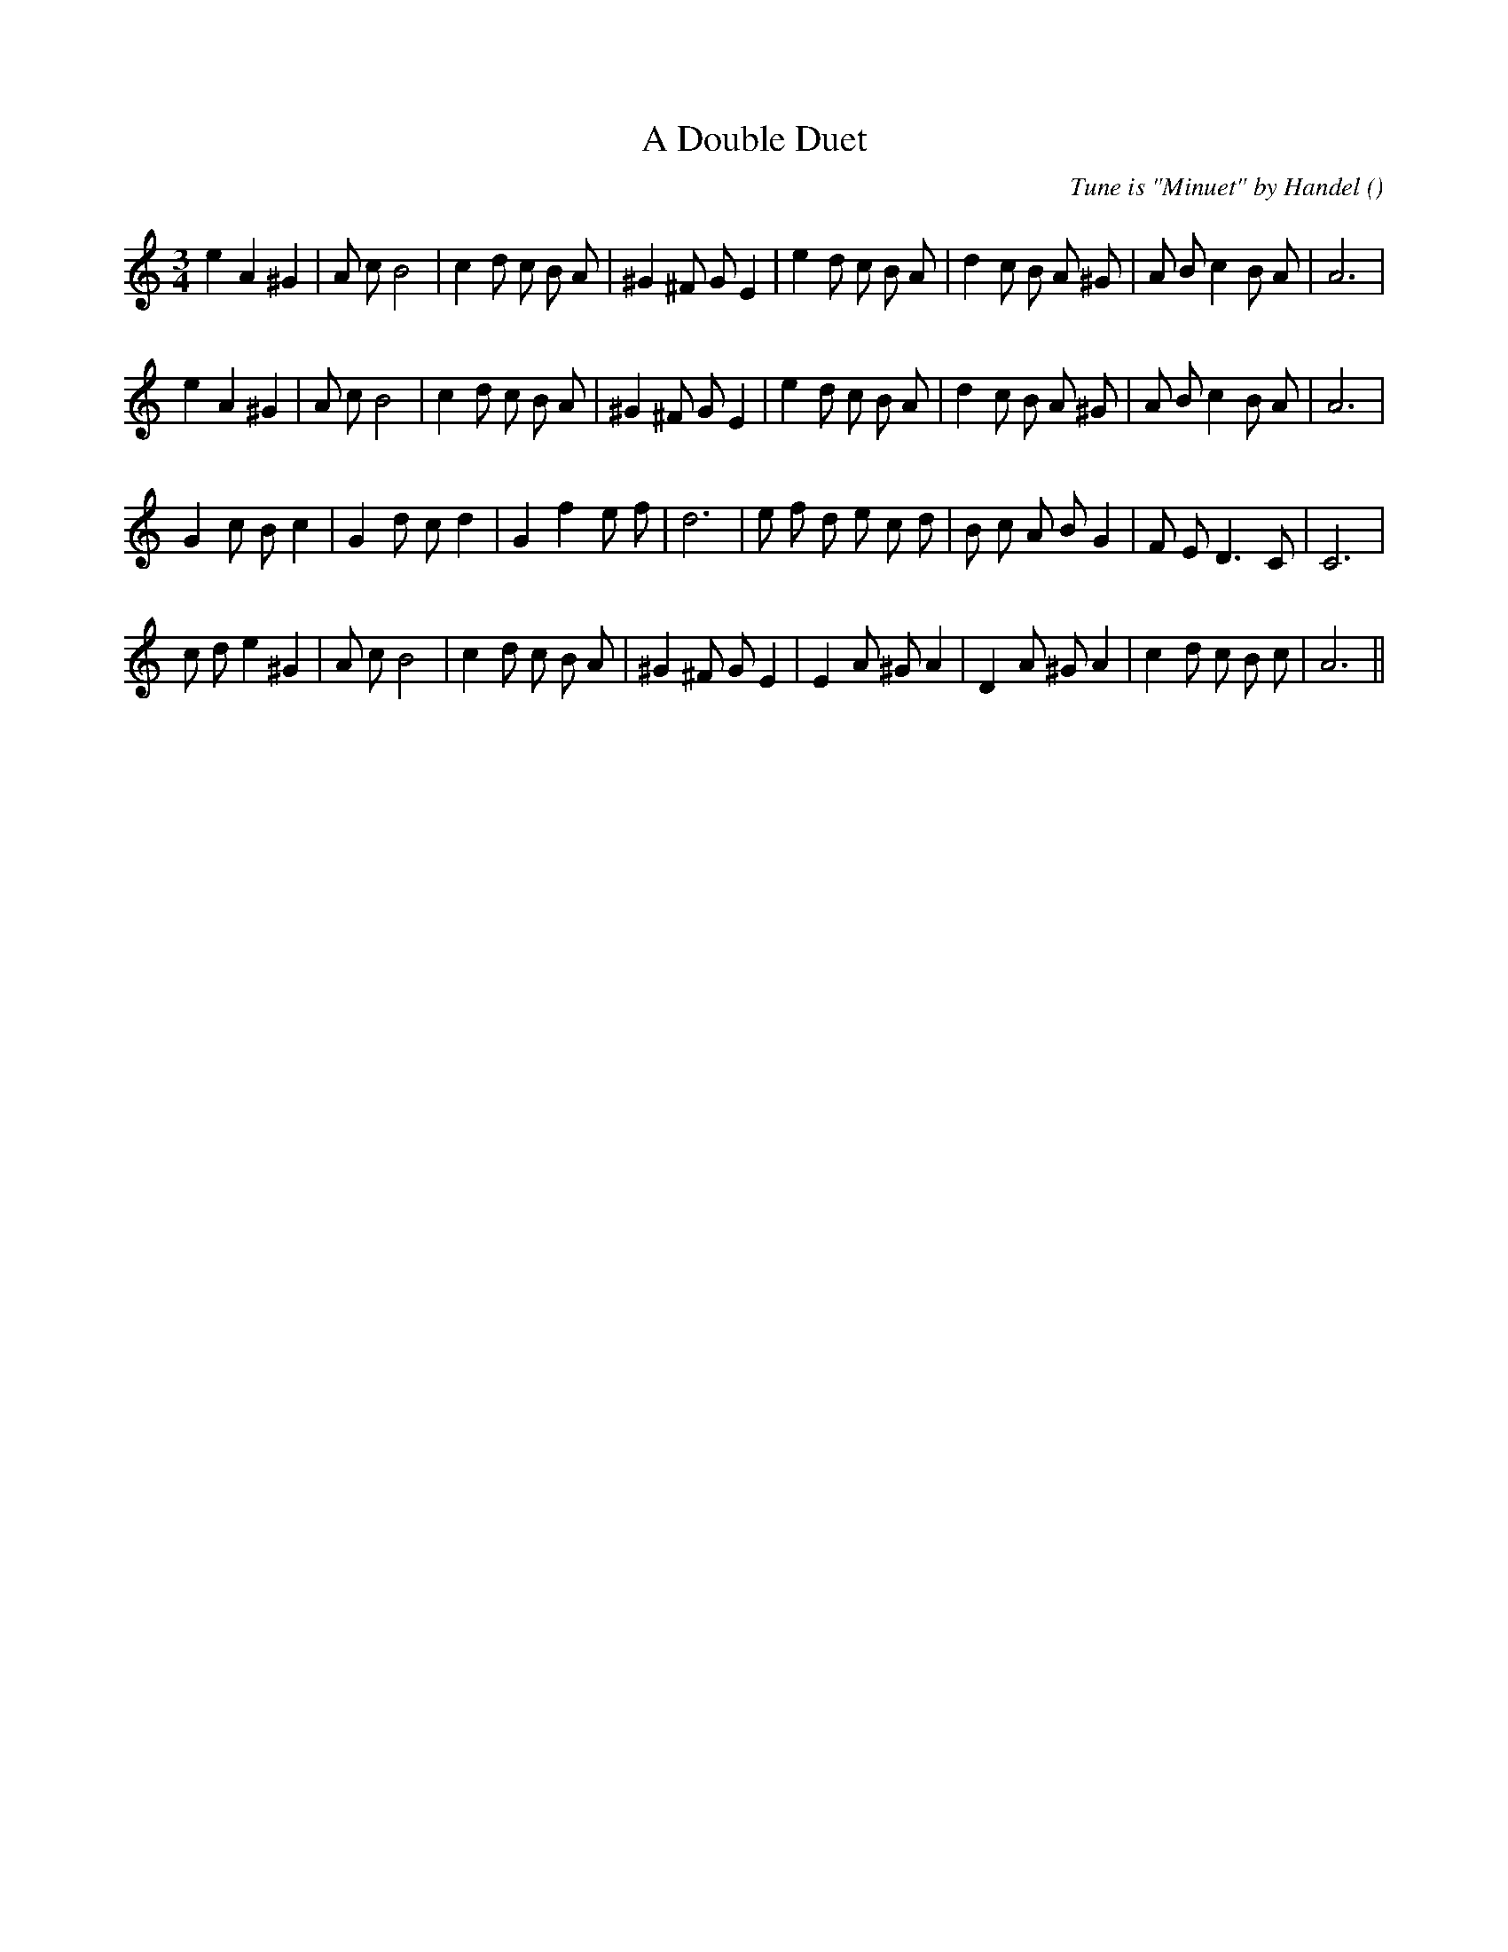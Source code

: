 X:1
T: A Double Duet
N:
C:Tune is "Minuet" by Handel
S:
A:
O:
R:
M:3/4
K:Am
I:speed 150
%W: A1
% voice 1 (1 lines, 31 notes)
K:Am
M:3/4
L:1/16
e4 A4 ^G4 |A2 c2 B8 |c4 d2 c2 B2 A2 |^G4 ^F2 G2 E4 |e4 d2 c2 B2 A2 |d4 c2 B2 A2 ^G2 |A2 B2 c4 B2 A2 |A12 |
%W: A2
% voice 1 (1 lines, 31 notes)
e4 A4 ^G4 |A2 c2 B8 |c4 d2 c2 B2 A2 |^G4 ^F2 G2 E4 |e4 d2 c2 B2 A2 |d4 c2 B2 A2 ^G2 |A2 B2 c4 B2 A2 |A12 |
%W: B1
% voice 1 (1 lines, 29 notes)
G4 c2 B2 c4 |G4 d2 c2 d4 |G4 f4 e2 f2 |d12 |e2 f2 d2 e2 c2 d2 |B2 c2 A2 B2 G4 |F2 E2 D6 C2 |C12 |
%W: B2
% voice 1 (1 lines, 30 notes)
c2 d2 e4 ^G4 |A2 c2 B8 |c4 d2 c2 B2 A2 |^G4 ^F2 G2 E4 |E4 A2 ^G2 A4 |D4 A2 ^G2 A4 |c4 d2 c2 B2 c2 |A12 ||
